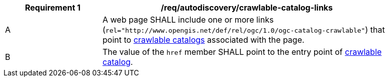 [[req_autodiscovery_crawlable-catalog-links]]
[width="90%",cols="2,6a"]
|===
^|*Requirement {counter:req-id}* |*/req/autodiscovery/crawlable-catalog-links*

^|A |A web page SHALL include one or more links (`rel="http://www.opengis.net/def/rel/ogc/1.0/ogc-catalog-crawlable"`) that point to <<clause_crawlable-catalot,crawlable catalogs>> associated with the page.
^|B |The value of the `href` member SHALL point to the entry point of <<crawlable-catalog,crawlable catalog>>.
|===
